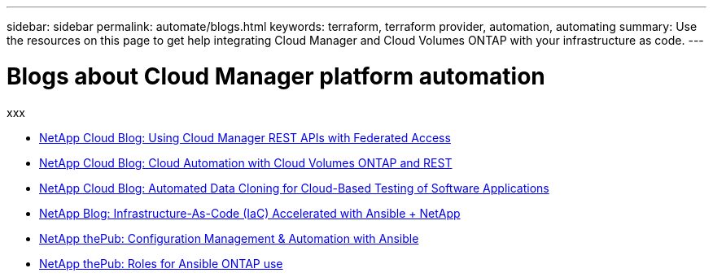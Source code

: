 ---
sidebar: sidebar
permalink: automate/blogs.html
keywords: terraform, terraform provider, automation, automating
summary: Use the resources on this page to get help integrating Cloud Manager and Cloud Volumes ONTAP with your infrastructure as code.
---

= Blogs about Cloud Manager platform automation
:hardbreaks:
:nofooter:
:icons: font
:linkattrs:
:imagesdir: ./media/

[.lead]
xxx

* https://cloud.netapp.com/blog/using-cloud-manager-rest-apis-with-federated-access[NetApp Cloud Blog: Using Cloud Manager REST APIs with Federated Access^]
* https://cloud.netapp.com/blog/cloud-automation-with-cloud-volumes-ontap-rest[NetApp Cloud Blog: Cloud Automation with Cloud Volumes ONTAP and REST^]
* https://cloud.netapp.com/blog/automated-data-cloning-for-cloud-based-testing[NetApp Cloud Blog: Automated Data Cloning for Cloud-Based Testing of Software Applications^]
* https://blog.netapp.com/infrastructure-as-code-accelerated-with-ansible-netapp/[NetApp Blog: Infrastructure-As-Code (IaC) Accelerated with Ansible + NetApp^]
* https://netapp.io/configuration-management-and-automation/[NetApp thePub: Configuration Management & Automation with Ansible^]
* https://netapp.io/2019/03/25/simplicity-at-its-finest-roles-for-ansible-ontap-use/[NetApp thePub: Roles for Ansible ONTAP use^]

